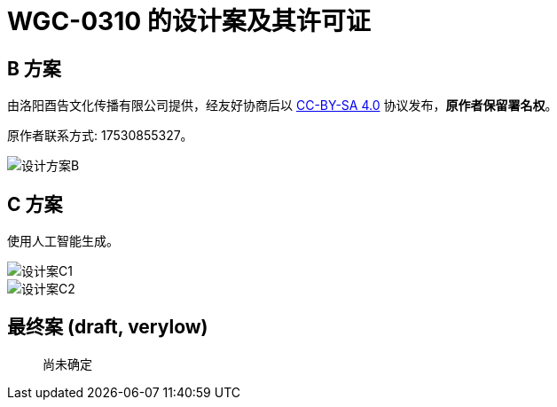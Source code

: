 = WGC-0310 的设计案及其许可证

== B 方案

由洛阳酉告文化传播有限公司提供，经友好协商后以 link:https://creativecommons.org/licenses/by-sa/4.0/legalcode.zh-Hans[CC-BY-SA 4.0] 协议发布，**原作者保留署名权**。

原作者联系方式: 17530855327。

image::设计方案B.png[]

== C 方案

使用人工智能生成。

image::设计案C1.jpg[]

image::设计案C2.jpg[]

== 最终案 (draft, verylow)

[quote]
____
尚未确定
____
